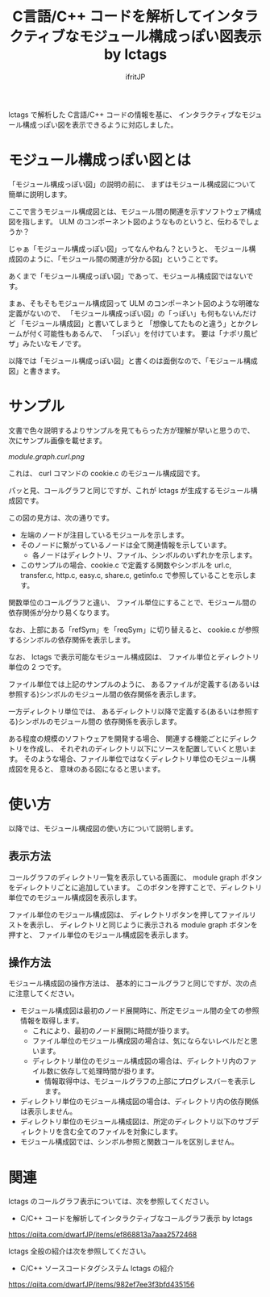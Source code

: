 # -*- coding:utf-8 -*-
#+AUTHOR: ifritJP
#+STARTUP: nofold
#+OPTIONS: ^:{}

#+TITLE: C言語/C++ コードを解析してインタラクティブなモジュール構成っぽい図表示 by lctags

lctags で解析した C言語/C++ コードの情報を基に、
インタラクティブなモジュール構成っぽい図を表示できるように対応しました。

* モジュール構成っぽい図とは

「モジュール構成っぽい図」の説明の前に、
まずはモジュール構成図について簡単に説明します。

ここで言うモジュール構成図とは、モジュール間の関連を示すソフトウェア構成図を指します。
ULM のコンポーネント図のようなものというと、伝わるでしょうか？

じゃぁ「モジュール構成っぽい図」ってなんやねん？というと、
モジュール構成図のように、「モジュール間の関連が分かる図」ということです。

あくまで「モジュール構成っぽい図」であって、モジュール構成図ではないです。

まぁ、そもそもモジュール構成図って
 ULM のコンポーネント図のような明確な定義がないので、
「モジュール構成っぽい図」の「っぽい」も何もないんだけど
「モジュール構成図」と書いてしまうと
「想像してたものと違う」とかクレームが付く可能性もあるんで、
「っぽい」を付けています。
要は「ナポリ風ピザ」みたいなモノです。

以降では「モジュール構成っぽい図」と書くのは面倒なので、「モジュール構成図」と書きます。

* サンプル

文書で色々説明するよりサンプルを見てもらった方が理解が早いと思うので、
次にサンプル画像を載せます。

[[module.graph.curl.png]]

これは、 curl コマンドの cookie.c のモジュール構成図です。

パッと見、コールグラフと同じですが、これが lctags が生成するモジュール構成図です。

この図の見方は、次の通りです。
- 左端のノードが注目しているモジュールを示します。
- そのノードに繋がっているノードは全て関連情報を示しています。
  - 各ノードはディレクトリ、ファイル、シンボルのいずれかを示します。
- このサンプルの場合、cookie.c で定義する関数やシンボルを
  url.c, transfer.c, http.c, easy.c, share.c, getinfo.c で参照していることを示します。


関数単位のコールグラフと違い、
ファイル単位にすることで、モジュール間の依存関係が分かり易くなります。

なお、上部にある「refSym」を「reqSym」に切り替えると、
cookie.c が参照するシンボルの依存関係を表示します。

なお、 lctags で表示可能なモジュール構成図は、
ファイル単位とディレクトリ単位の 2 つです。

ファイル単位では上記のサンプルのように、
あるファイルが定義する(あるいは参照する)シンボルのモジュール間の依存関係を表示します。

一方ディレクトリ単位では、
あるディレクトリ以降で定義する(あるいは参照する)シンボルのモジュール間の
依存関係を表示します。

ある程度の規模のソフトウェアを開発する場合、
関連する機能ごとにディレクトリを作成し、
それぞれのディレクトリ以下にソースを配置していくと思います。
そのような場合、ファイル単位ではなくディレクトリ単位のモジュール構成図を見ると、
意味のある図になると思います。

* 使い方

以降では、モジュール構成図の使い方について説明します。

** 表示方法
   
コールグラフのディレクトリ一覧を表示している画面に、
module graph ボタンをディレクトリごとに追加しています。
このボタンを押すことで、ディレクトリ単位でのモジュール構成図を表示します。

ファイル単位のモジュール構成図は、
ディレクトリボタンを押してファイルリストを表示し、
ディレクトリと同じように表示される module graph ボタンを押すと、
ファイル単位のモジュール構成図を表示します。

** 操作方法

モジュール構成図の操作方法は、
基本的にコールグラフと同じですが、次の点に注意してください。

- モジュール構成図は最初のノード展開時に、所定モジュール間の全ての参照情報を取得します。
  - これにより、最初のノード展開に時間が掛ります。
  - ファイル単位のモジュール構成図の場合は、気にならないレベルだと思います。
  - ディレクトリ単位のモジュール構成図の場合は、ディレクトリ内のファイル数に依存して処理時間が掛ります。
    - 情報取得中は、モジュールグラフの上部にプログレスバーを表示します。
- ディレクトリ単位のモジュール構成図の場合は、ディレクトリ内の依存関係は表示しません。
- ディレクトリ単位のモジュール構成図は、所定のディレクトリ以下のサブディレクトリを含む全てのファイルを対象にします。
- モジュール構成図では、シンボル参照と関数コールを区別しません。

* 関連

lctags のコールグラフ表示については、次を参照してください。

- C/C++ コードを解析してインタラクティブなコールグラフ表示 by lctags
https://qiita.com/dwarfJP/items/ef868813a7aaa2572468  


lctags 全般の紹介は次を参照してください。

- C/C++ ソースコードタグシステム lctags の紹介
https://qiita.com/dwarfJP/items/982ef7ee3f3bfd435156
